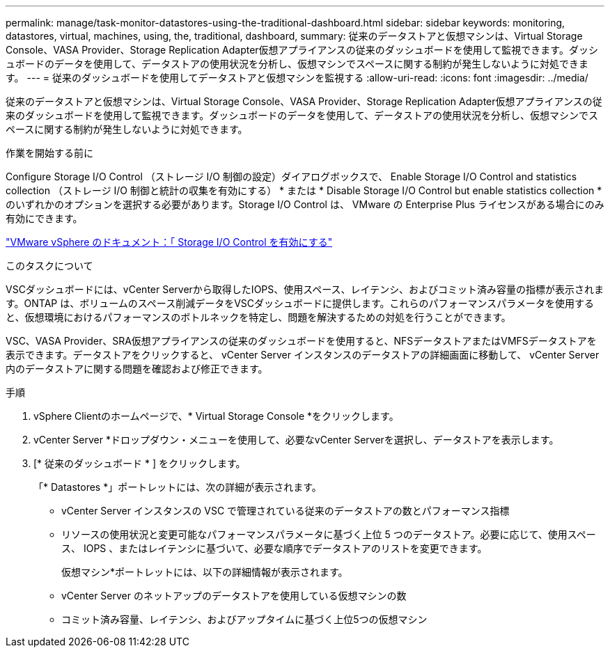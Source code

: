 ---
permalink: manage/task-monitor-datastores-using-the-traditional-dashboard.html 
sidebar: sidebar 
keywords: monitoring, datastores, virtual, machines, using, the, traditional, dashboard, 
summary: 従来のデータストアと仮想マシンは、Virtual Storage Console、VASA Provider、Storage Replication Adapter仮想アプライアンスの従来のダッシュボードを使用して監視できます。ダッシュボードのデータを使用して、データストアの使用状況を分析し、仮想マシンでスペースに関する制約が発生しないように対処できます。 
---
= 従来のダッシュボードを使用してデータストアと仮想マシンを監視する
:allow-uri-read: 
:icons: font
:imagesdir: ../media/


[role="lead"]
従来のデータストアと仮想マシンは、Virtual Storage Console、VASA Provider、Storage Replication Adapter仮想アプライアンスの従来のダッシュボードを使用して監視できます。ダッシュボードのデータを使用して、データストアの使用状況を分析し、仮想マシンでスペースに関する制約が発生しないように対処できます。

.作業を開始する前に
Configure Storage I/O Control （ストレージ I/O 制御の設定）ダイアログボックスで、 Enable Storage I/O Control and statistics collection （ストレージ I/O 制御と統計の収集を有効にする） * または * Disable Storage I/O Control but enable statistics collection * のいずれかのオプションを選択する必要があります。Storage I/O Control は、 VMware の Enterprise Plus ライセンスがある場合にのみ有効にできます。

https://docs.vmware.com/en/VMware-vSphere/6.5/com.vmware.vsphere.resmgmt.doc/GUID-BB5D9BAB-9E0E-4204-A76A-54634CD8AD51.html["VMware vSphere のドキュメント：「 Storage I/O Control を有効にする"^]

.このタスクについて
VSCダッシュボードには、vCenter Serverから取得したIOPS、使用スペース、レイテンシ、およびコミット済み容量の指標が表示されます。ONTAP は、ボリュームのスペース削減データをVSCダッシュボードに提供します。これらのパフォーマンスパラメータを使用すると、仮想環境におけるパフォーマンスのボトルネックを特定し、問題を解決するための対処を行うことができます。

VSC、VASA Provider、SRA仮想アプライアンスの従来のダッシュボードを使用すると、NFSデータストアまたはVMFSデータストアを表示できます。データストアをクリックすると、 vCenter Server インスタンスのデータストアの詳細画面に移動して、 vCenter Server 内のデータストアに関する問題を確認および修正できます。

.手順
. vSphere Clientのホームページで、* Virtual Storage Console *をクリックします。
. vCenter Server *ドロップダウン・メニューを使用して、必要なvCenter Serverを選択し、データストアを表示します。
. [* 従来のダッシュボード * ] をクリックします。
+
「* Datastores *」ポートレットには、次の詳細が表示されます。

+
** vCenter Server インスタンスの VSC で管理されている従来のデータストアの数とパフォーマンス指標
** リソースの使用状況と変更可能なパフォーマンスパラメータに基づく上位 5 つのデータストア。必要に応じて、使用スペース、 IOPS 、またはレイテンシに基づいて、必要な順序でデータストアのリストを変更できます。


+
仮想マシン*ポートレットには、以下の詳細情報が表示されます。

+
** vCenter Server のネットアップのデータストアを使用している仮想マシンの数
** コミット済み容量、レイテンシ、およびアップタイムに基づく上位5つの仮想マシン




